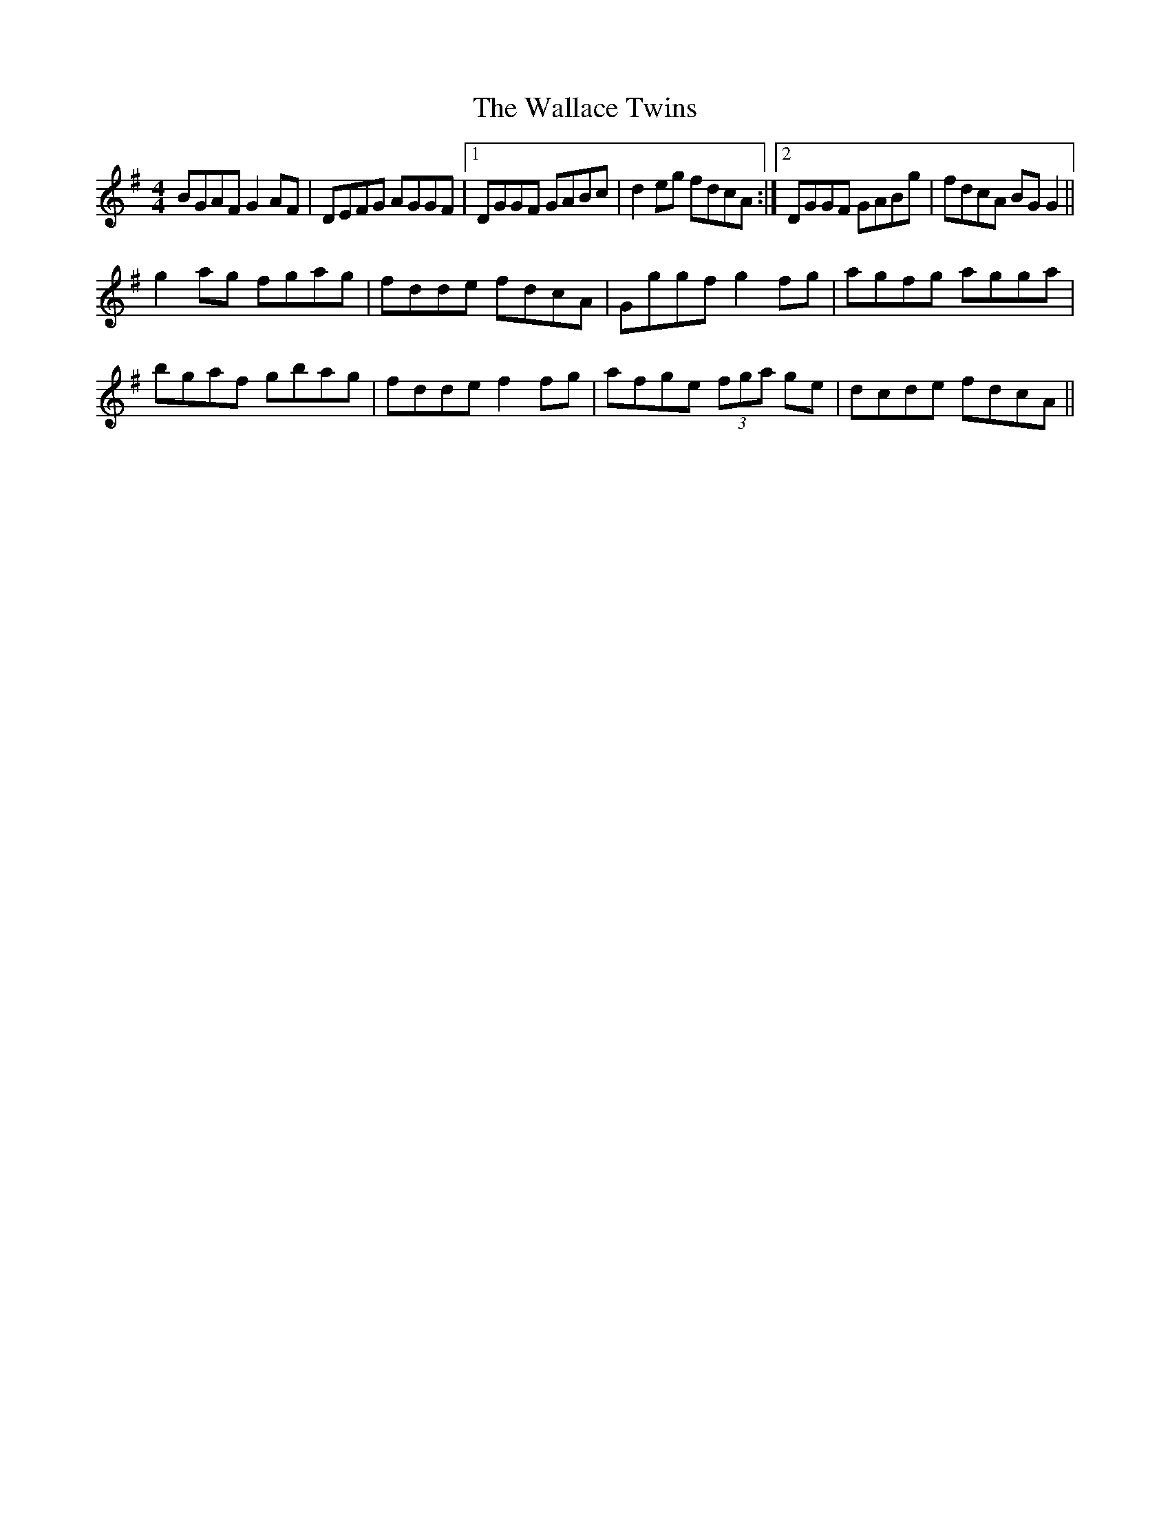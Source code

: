 X:289
T:The Wallace Twins
M:4/4
L:1/8
S:Rice-Walsh manuscript
R:Reel
K:G
BGAF G2 AF|DEFG AGGF|1DGGF GABc|d2 eg fdcA:|2DGGF GABg|fdcA BG G2||
g2 ag fgag|fdde fdcA|Gggf g2 fg|agfg agga|
bgaf gbag|fdde f2 fg|afge (3fga ge|dcde fdcA||

